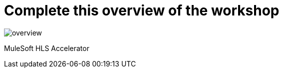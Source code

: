 :imagesdir: ../assets/images
= Complete this overview of the workshop

image::overview.png[]

MuleSoft HLS Accelerator
